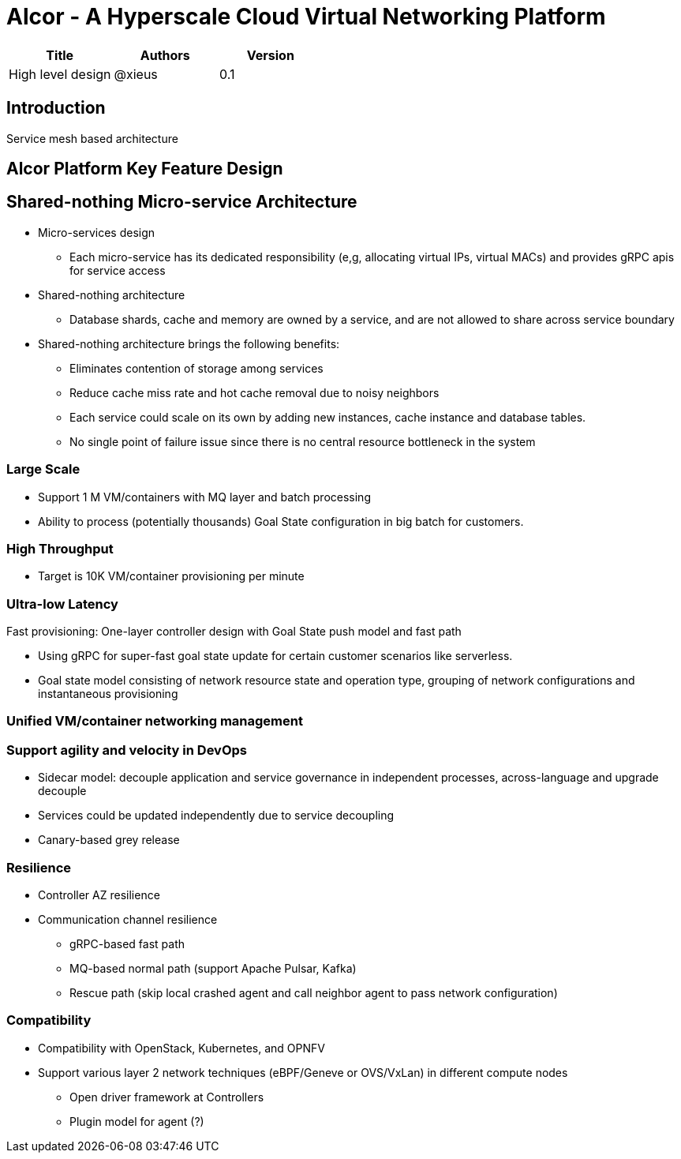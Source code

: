 # Alcor - A Hyperscale Cloud Virtual Networking Platform

[width="100%",options="header"]
|====================
|Title|Authors|Version
|High level design|@xieus|0.1
|====================

== Introduction

Service mesh based architecture

== Alcor Platform Key Feature Design

== Shared-nothing Micro-service Architecture

* Micro-services design
** Each micro-service has its dedicated responsibility (e,g, allocating virtual IPs, virtual MACs) and provides gRPC apis for service access
* Shared-nothing architecture
** Database shards, cache and memory are owned by a service, and are not allowed to share across service boundary
* Shared-nothing architecture brings the following benefits:
** Eliminates contention of storage among services
** Reduce cache miss rate and hot cache removal due to noisy neighbors
** Each service could scale on its own by adding new instances, cache instance and database tables.
** No single point of failure issue since there is no central resource bottleneck in the system

=== Large Scale

* Support 1 M VM/containers with MQ layer and batch processing
* Ability to process (potentially thousands) Goal State configuration in big batch for customers.

=== High Throughput

* Target is 10K VM/container provisioning per minute

=== Ultra-low Latency
Fast provisioning: One-layer controller design with Goal State push model and fast path

* Using gRPC for super-fast goal state update for certain customer scenarios like serverless.
* Goal state model consisting of network resource state and operation type,
grouping of network configurations and instantaneous provisioning

=== Unified VM/container networking management

=== Support agility and velocity in DevOps

* Sidecar model: decouple application and service governance in independent processes, across-language and upgrade decouple
* Services could be updated independently due to service decoupling
* Canary-based grey release

=== Resilience

* Controller AZ resilience

* Communication channel resilience
** gRPC-based fast path
** MQ-based normal path (support Apache Pulsar, Kafka)
** Rescue path (skip local crashed agent and call neighbor agent to pass network configuration)

=== Compatibility

* Compatibility with OpenStack, Kubernetes, and OPNFV
* Support various layer 2 network techniques (eBPF/Geneve or OVS/VxLan) in different compute nodes
** Open driver framework at Controllers
** Plugin model for agent (?)
